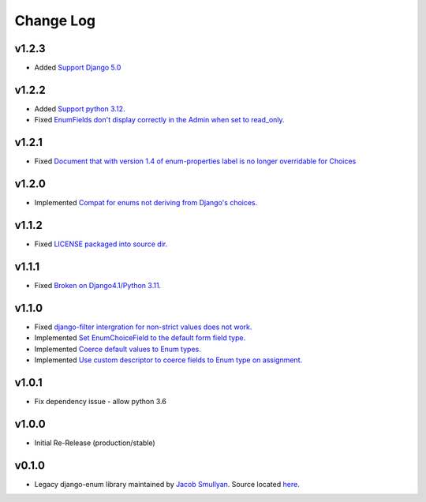 ==========
Change Log
==========

v1.2.3
======

* Added `Support Django 5.0 <https://github.com/bckohan/django-enum/issues/54>`_

v1.2.2
======

* Added `Support python 3.12. <https://github.com/bckohan/django-enum/issues/52>`_
* Fixed `EnumFields don't display correctly in the Admin when set to read_only. <https://github.com/bckohan/django-enum/issues/35>`_

v1.2.1
======

* Fixed `Document that with version 1.4 of enum-properties label is no longer overridable for Choices <https://github.com/bckohan/django-enum/issues/37>`_

v1.2.0
======

* Implemented `Compat for enums not deriving from Django's choices. <https://github.com/bckohan/django-enum/issues/34>`_


v1.1.2
======

* Fixed `LICENSE packaged into source dir. <https://github.com/bckohan/django-enum/issues/23>`_

v1.1.1
======

* Fixed `Broken on Django4.1/Python 3.11. <https://github.com/bckohan/django-enum/issues/17>`_

v1.1.0
======

* Fixed `django-filter intergration for non-strict values does not work. <https://github.com/bckohan/django-enum/issues/6>`_
* Implemented `Set EnumChoiceField to the default form field type. <https://github.com/bckohan/django-enum/issues/5>`_
* Implemented `Coerce default values to Enum types. <https://github.com/bckohan/django-enum/issues/4>`_
* Implemented `Use custom descriptor to coerce fields to Enum type on assignment. <https://github.com/bckohan/django-enum/issues/3>`_

v1.0.1
======

* Fix dependency issue - allow python 3.6


v1.0.0
======

* Initial Re-Release (production/stable)


v0.1.0
======

* Legacy django-enum library maintained by `Jacob Smullyan <https://pypi.org/user/smulloni>`_. Source located `here <https://github.com/smulloni/django-enum-old>`_.
